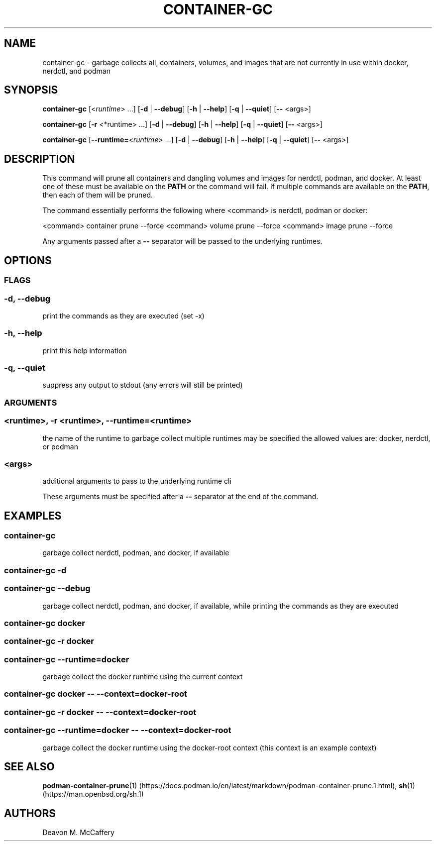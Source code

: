 .TH "CONTAINER-GC" "1" "November 30, 2021" "Numonic v1.0.0" "Numonic Manual"
.nh \" Turn off hyphenation by default.
.SH NAME
.PP
container-gc - garbage collects all, containers, volumes, and images that are not currently in use within docker,
nerdctl, and podman
.SH SYNOPSIS
.PP
\f[B]container-gc\f[R] [<\f[I]runtime\f[R]> ...]
[\f[B]-d\f[R] | \f[B]--debug\f[R]] [\f[B]-h\f[R] | \f[B]--help\f[R]] [\f[B]-q\f[R] | \f[B]--quiet\f[R]] [\f[B]--\f[R]
<args>]
.PP
\f[B]container-gc\f[R] [\f[B]-r\f[R] <*runtime> ...]
[\f[B]-d\f[R] | \f[B]--debug\f[R]] [\f[B]-h\f[R] | \f[B]--help\f[R]] [\f[B]-q\f[R] | \f[B]--quiet\f[R]] [\f[B]--\f[R]
<args>]
.PP
\f[B]container-gc\f[R] [\f[B]--runtime=\f[R]<\f[I]runtime\f[R]> ...]
[\f[B]-d\f[R] | \f[B]--debug\f[R]] [\f[B]-h\f[R] | \f[B]--help\f[R]] [\f[B]-q\f[R] | \f[B]--quiet\f[R]] [\f[B]--\f[R]
<args>]
.SH DESCRIPTION
.PP
This command will prune all containers and dangling volumes and images for nerdctl, podman, and docker.
At least one of these must be available on the \f[B]PATH\f[R] or the command will fail.
If multiple commands are available on the \f[B]PATH\f[R], then each of them will be pruned.
.PP
The command essentially performs the following where <command> is \f[V]nerdctl\f[R], \f[V]podman\f[R] or
\f[V]docker\f[R]:
.PP
<command> container prune --force <command> volume prune --force <command> image prune --force
.PP
Any arguments passed after a \f[B]--\f[R] separator will be passed to the underlying runtimes.
.SH OPTIONS
.SS FLAGS
.SS -d, --debug
.PP
print the commands as they are executed (set -x)
.SS -h, --help
.PP
print this help information
.SS -q, --quiet
.PP
suppress any output to stdout (any errors will still be printed)
.SS ARGUMENTS
.SS <runtime>, -r <runtime>, --runtime=<runtime>
.PP
the name of the runtime to garbage collect multiple runtimes may be specified the allowed values are: docker, nerdctl,
or podman
.SS <args>
.PP
additional arguments to pass to the underlying runtime cli
.PP
These arguments must be specified after a \f[B]--\f[R] separator at the end of the command.
.SH EXAMPLES
.SS container-gc
.PP
garbage collect nerdctl, podman, and docker, if available
.SS container-gc -d
.SS container-gc --debug
.PP
garbage collect nerdctl, podman, and docker, if available, while printing the commands as they are executed
.SS container-gc docker
.SS container-gc -r docker
.SS container-gc --runtime=docker
.PP
garbage collect the docker runtime using the current context
.SS container-gc docker -- --context=docker-root
.SS container-gc -r docker -- --context=docker-root
.SS container-gc --runtime=docker -- --context=docker-root
.PP
garbage collect the docker runtime using the \f[V]docker-root\f[R] context (this context is an example context)
.SH SEE ALSO
.PP
\f[B]podman-container-prune\f[R](1) (https://docs.podman.io/en/latest/markdown/podman-container-prune.1.html),
\f[B]sh\f[R](1) (https://man.openbsd.org/sh.1)
.SH AUTHORS
Deavon M. McCaffery
